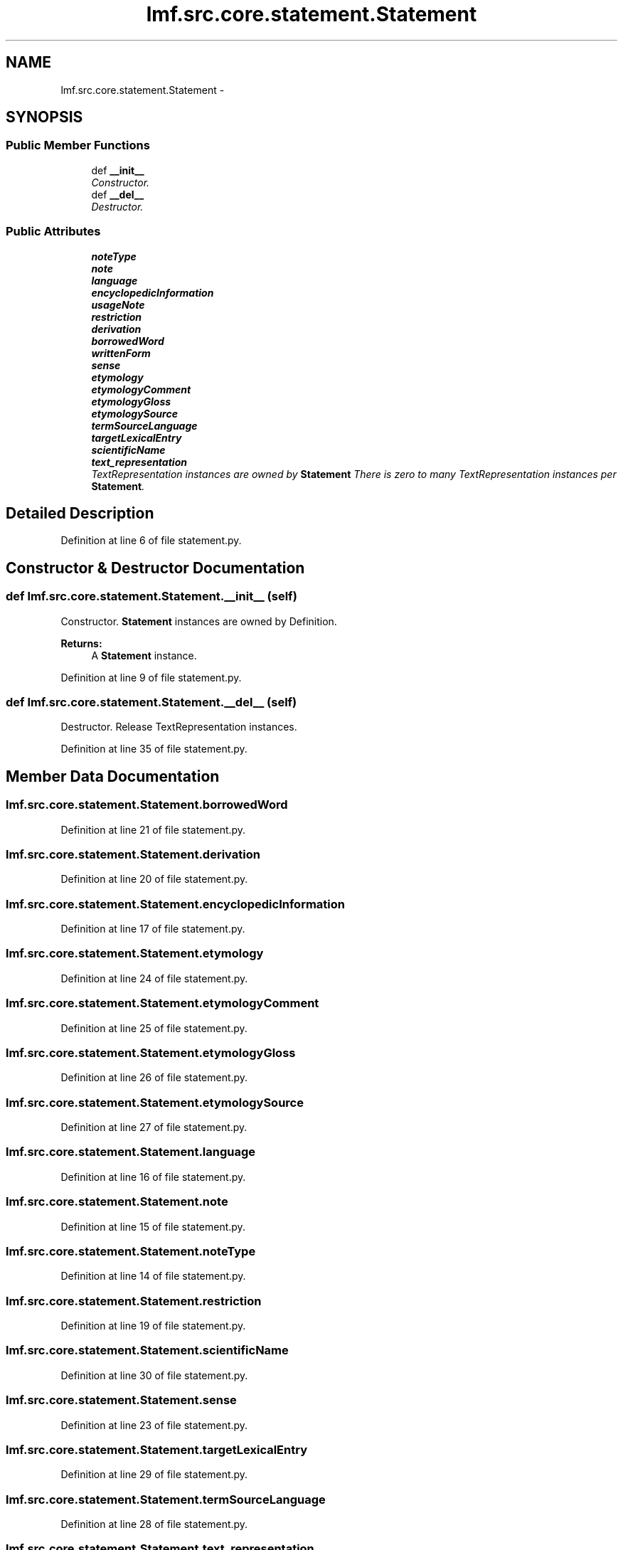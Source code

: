 .TH "lmf.src.core.statement.Statement" 3 "Fri Oct 3 2014" "LMF library" \" -*- nroff -*-
.ad l
.nh
.SH NAME
lmf.src.core.statement.Statement \- 
.PP
'Statement is a class representating a narrative description that refines or complements Definition\&.' (LMF)  

.SH SYNOPSIS
.br
.PP
.SS "Public Member Functions"

.in +1c
.ti -1c
.RI "def \fB__init__\fP"
.br
.RI "\fIConstructor\&. \fP"
.ti -1c
.RI "def \fB__del__\fP"
.br
.RI "\fIDestructor\&. \fP"
.in -1c
.SS "Public Attributes"

.in +1c
.ti -1c
.RI "\fBnoteType\fP"
.br
.ti -1c
.RI "\fBnote\fP"
.br
.ti -1c
.RI "\fBlanguage\fP"
.br
.ti -1c
.RI "\fBencyclopedicInformation\fP"
.br
.ti -1c
.RI "\fBusageNote\fP"
.br
.ti -1c
.RI "\fBrestriction\fP"
.br
.ti -1c
.RI "\fBderivation\fP"
.br
.ti -1c
.RI "\fBborrowedWord\fP"
.br
.ti -1c
.RI "\fBwrittenForm\fP"
.br
.ti -1c
.RI "\fBsense\fP"
.br
.ti -1c
.RI "\fBetymology\fP"
.br
.ti -1c
.RI "\fBetymologyComment\fP"
.br
.ti -1c
.RI "\fBetymologyGloss\fP"
.br
.ti -1c
.RI "\fBetymologySource\fP"
.br
.ti -1c
.RI "\fBtermSourceLanguage\fP"
.br
.ti -1c
.RI "\fBtargetLexicalEntry\fP"
.br
.ti -1c
.RI "\fBscientificName\fP"
.br
.ti -1c
.RI "\fBtext_representation\fP"
.br
.RI "\fITextRepresentation instances are owned by \fBStatement\fP There is zero to many TextRepresentation instances per \fBStatement\fP\&. \fP"
.in -1c
.SH "Detailed Description"
.PP 
'Statement is a class representating a narrative description that refines or complements Definition\&.' (LMF) 
.PP
Definition at line 6 of file statement\&.py\&.
.SH "Constructor & Destructor Documentation"
.PP 
.SS "def lmf\&.src\&.core\&.statement\&.Statement\&.__init__ (self)"

.PP
Constructor\&. \fBStatement\fP instances are owned by Definition\&. 
.PP
\fBReturns:\fP
.RS 4
A \fBStatement\fP instance\&. 
.RE
.PP

.PP
Definition at line 9 of file statement\&.py\&.
.SS "def lmf\&.src\&.core\&.statement\&.Statement\&.__del__ (self)"

.PP
Destructor\&. Release TextRepresentation instances\&. 
.PP
Definition at line 35 of file statement\&.py\&.
.SH "Member Data Documentation"
.PP 
.SS "lmf\&.src\&.core\&.statement\&.Statement\&.borrowedWord"

.PP
Definition at line 21 of file statement\&.py\&.
.SS "lmf\&.src\&.core\&.statement\&.Statement\&.derivation"

.PP
Definition at line 20 of file statement\&.py\&.
.SS "lmf\&.src\&.core\&.statement\&.Statement\&.encyclopedicInformation"

.PP
Definition at line 17 of file statement\&.py\&.
.SS "lmf\&.src\&.core\&.statement\&.Statement\&.etymology"

.PP
Definition at line 24 of file statement\&.py\&.
.SS "lmf\&.src\&.core\&.statement\&.Statement\&.etymologyComment"

.PP
Definition at line 25 of file statement\&.py\&.
.SS "lmf\&.src\&.core\&.statement\&.Statement\&.etymologyGloss"

.PP
Definition at line 26 of file statement\&.py\&.
.SS "lmf\&.src\&.core\&.statement\&.Statement\&.etymologySource"

.PP
Definition at line 27 of file statement\&.py\&.
.SS "lmf\&.src\&.core\&.statement\&.Statement\&.language"

.PP
Definition at line 16 of file statement\&.py\&.
.SS "lmf\&.src\&.core\&.statement\&.Statement\&.note"

.PP
Definition at line 15 of file statement\&.py\&.
.SS "lmf\&.src\&.core\&.statement\&.Statement\&.noteType"

.PP
Definition at line 14 of file statement\&.py\&.
.SS "lmf\&.src\&.core\&.statement\&.Statement\&.restriction"

.PP
Definition at line 19 of file statement\&.py\&.
.SS "lmf\&.src\&.core\&.statement\&.Statement\&.scientificName"

.PP
Definition at line 30 of file statement\&.py\&.
.SS "lmf\&.src\&.core\&.statement\&.Statement\&.sense"

.PP
Definition at line 23 of file statement\&.py\&.
.SS "lmf\&.src\&.core\&.statement\&.Statement\&.targetLexicalEntry"

.PP
Definition at line 29 of file statement\&.py\&.
.SS "lmf\&.src\&.core\&.statement\&.Statement\&.termSourceLanguage"

.PP
Definition at line 28 of file statement\&.py\&.
.SS "lmf\&.src\&.core\&.statement\&.Statement\&.text_representation"

.PP
TextRepresentation instances are owned by \fBStatement\fP There is zero to many TextRepresentation instances per \fBStatement\fP\&. 
.PP
Definition at line 33 of file statement\&.py\&.
.SS "lmf\&.src\&.core\&.statement\&.Statement\&.usageNote"

.PP
Definition at line 18 of file statement\&.py\&.
.SS "lmf\&.src\&.core\&.statement\&.Statement\&.writtenForm"

.PP
Definition at line 22 of file statement\&.py\&.

.SH "Author"
.PP 
Generated automatically by Doxygen for LMF library from the source code\&.
